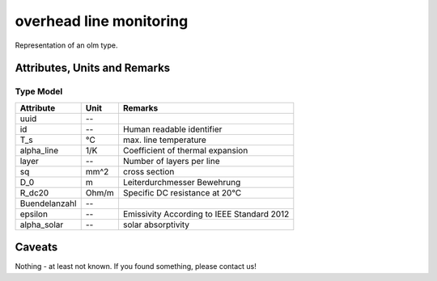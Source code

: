 .. _olm_model:

overhead line monitoring
----
Representation of an olm type.

Attributes, Units and Remarks
^^^^^^^^^^^^^^^^^^^^^^^^^^^^^

Type Model
""""""""""

+--------------+---------+---------------------------------------------+
| Attribute    | Unit    | Remarks                                     |
+==============+=========+=============================================+
| uuid         | --      |                                             |
+--------------+---------+---------------------------------------------+
| id           | --      | Human readable identifier                   |
+--------------+---------+---------------------------------------------+
| T_s          |  °C     | max. line temperature                       |
+--------------+---------+---------------------------------------------+
| alpha_line   | 1/K     | Coefficient of thermal expansion            |
+--------------+---------+---------------------------------------------+
| layer        | --      | Number of layers per line                   |
+--------------+---------+---------------------------------------------+
| sq           | mm^2    | cross section                               |
+--------------+---------+---------------------------------------------+
| D_0          | m       | Leiterdurchmesser Bewehrung                 |
+--------------+---------+---------------------------------------------+
| R_dc20       | Ohm/m   | Specific DC resistance at 20°C              |
+--------------+---------+---------------------------------------------+
| Buendelanzahl| --      |                                             |
+--------------+---------+---------------------------------------------+
| epsilon      | --      | Emissivity According to IEEE Standard 2012  |
+--------------+---------+---------------------------------------------+
| alpha_solar  | --      | solar absorptivity                          |
+--------------+---------+---------------------------------------------+




Caveats
^^^^^^^
Nothing - at least not known.
If you found something, please contact us!